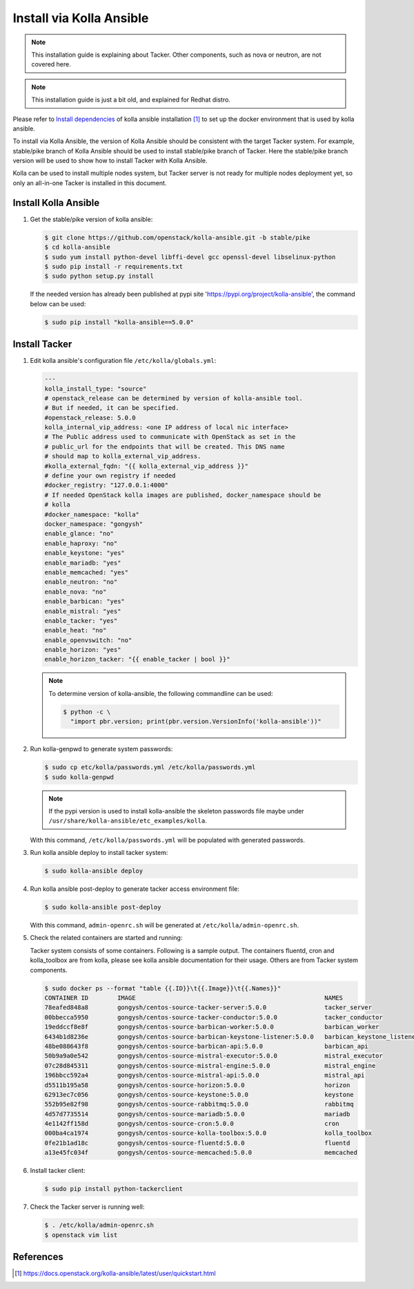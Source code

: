 ..
      Copyright 2014-2017 OpenStack Foundation
      All Rights Reserved.

      Licensed under the Apache License, Version 2.0 (the "License"); you may
      not use this file except in compliance with the License. You may obtain
      a copy of the License at

          http://www.apache.org/licenses/LICENSE-2.0

      Unless required by applicable law or agreed to in writing, software
      distributed under the License is distributed on an "AS IS" BASIS, WITHOUT
      WARRANTIES OR CONDITIONS OF ANY KIND, either express or implied. See the
      License for the specific language governing permissions and limitations
      under the License.


=========================
Install via Kolla Ansible
=========================

.. note::

    This installation guide is explaining about Tacker. Other components,
    such as nova or neutron, are not covered here.

.. note::

    This installation guide is just a bit old, and explained for Redhat distro.


Please refer to
`Install dependencies
<https://docs.openstack.org/kolla-ansible/latest/user/quickstart.html#install-dependencies>`_
of kolla ansible installation [1]_ to set up the docker environment that is
used by kolla ansible.

To install via Kolla Ansible, the version of Kolla Ansible should be consistent
with the target Tacker system. For example, stable/pike branch of Kolla Ansible
should be used to install stable/pike branch of Tacker. Here the stable/pike
branch version will be used to show how to install Tacker with Kolla Ansible.

Kolla can be used to install multiple nodes system, but Tacker server is not
ready for multiple nodes deployment yet, so only an all-in-one Tacker is
installed in this document.


Install Kolla Ansible
---------------------

#. Get the stable/pike version of kolla ansible:

   .. code-block:: console

       $ git clone https://github.com/openstack/kolla-ansible.git -b stable/pike
       $ cd kolla-ansible
       $ sudo yum install python-devel libffi-devel gcc openssl-devel libselinux-python
       $ sudo pip install -r requirements.txt
       $ sudo python setup.py install

   If the needed version has already been published at pypi site
   'https://pypi.org/project/kolla-ansible', the command below can be used:

   .. code-block:: console

      $ sudo pip install "kolla-ansible==5.0.0"


Install Tacker
--------------

#. Edit kolla ansible's configuration file ``/etc/kolla/globals.yml``:

   .. code-block:: ini

      ---
      kolla_install_type: "source"
      # openstack_release can be determined by version of kolla-ansible tool.
      # But if needed, it can be specified.
      #openstack_release: 5.0.0
      kolla_internal_vip_address: <one IP address of local nic interface>
      # The Public address used to communicate with OpenStack as set in the
      # public_url for the endpoints that will be created. This DNS name
      # should map to kolla_external_vip_address.
      #kolla_external_fqdn: "{{ kolla_external_vip_address }}"
      # define your own registry if needed
      #docker_registry: "127.0.0.1:4000"
      # If needed OpenStack kolla images are published, docker_namespace should be
      # kolla
      #docker_namespace: "kolla"
      docker_namespace: "gongysh"
      enable_glance: "no"
      enable_haproxy: "no"
      enable_keystone: "yes"
      enable_mariadb: "yes"
      enable_memcached: "yes"
      enable_neutron: "no"
      enable_nova: "no"
      enable_barbican: "yes"
      enable_mistral: "yes"
      enable_tacker: "yes"
      enable_heat: "no"
      enable_openvswitch: "no"
      enable_horizon: "yes"
      enable_horizon_tacker: "{{ enable_tacker | bool }}"

   .. note::

      To determine version of kolla-ansible, the following commandline can be
      used:

      .. code-block:: console

         $ python -c \
           "import pbr.version; print(pbr.version.VersionInfo('kolla-ansible'))"


#. Run kolla-genpwd to generate system passwords:

   .. code-block:: console

      $ sudo cp etc/kolla/passwords.yml /etc/kolla/passwords.yml
      $ sudo kolla-genpwd

   .. note::

      If the pypi version is used to install kolla-ansible the skeleton
      passwords file maybe under
      ``/usr/share/kolla-ansible/etc_examples/kolla``.


   With this command, ``/etc/kolla/passwords.yml`` will be populated with
   generated passwords.

#. Run kolla ansible deploy to install tacker system:

   .. code-block:: console

      $ sudo kolla-ansible deploy


#. Run kolla ansible post-deploy to generate tacker access environment file:

   .. code-block:: console

      $ sudo kolla-ansible post-deploy

   With this command, ``admin-openrc.sh`` will be generated at
   ``/etc/kolla/admin-openrc.sh``.

#. Check the related containers are started and running:

   Tacker system consists of some containers. Following is a sample output.
   The containers fluentd, cron and kolla_toolbox are from kolla, please see
   kolla ansible documentation for their usage. Others are from Tacker system
   components.

   .. code-block:: console

      $ sudo docker ps --format "table {{.ID}}\t{{.Image}}\t{{.Names}}"
      CONTAINER ID        IMAGE                                                    NAMES
      78eafed848a8        gongysh/centos-source-tacker-server:5.0.0                tacker_server
      00bbecca5950        gongysh/centos-source-tacker-conductor:5.0.0             tacker_conductor
      19eddccf8e8f        gongysh/centos-source-barbican-worker:5.0.0              barbican_worker
      6434b1d8236e        gongysh/centos-source-barbican-keystone-listener:5.0.0   barbican_keystone_listener
      48be088643f8        gongysh/centos-source-barbican-api:5.0.0                 barbican_api
      50b9a9a0e542        gongysh/centos-source-mistral-executor:5.0.0             mistral_executor
      07c28d845311        gongysh/centos-source-mistral-engine:5.0.0               mistral_engine
      196bbcc592a4        gongysh/centos-source-mistral-api:5.0.0                  mistral_api
      d5511b195a58        gongysh/centos-source-horizon:5.0.0                      horizon
      62913ec7c056        gongysh/centos-source-keystone:5.0.0                     keystone
      552b95e82f98        gongysh/centos-source-rabbitmq:5.0.0                     rabbitmq
      4d57d7735514        gongysh/centos-source-mariadb:5.0.0                      mariadb
      4e1142ff158d        gongysh/centos-source-cron:5.0.0                         cron
      000ba4ca1974        gongysh/centos-source-kolla-toolbox:5.0.0                kolla_toolbox
      0fe21b1ad18c        gongysh/centos-source-fluentd:5.0.0                      fluentd
      a13e45fc034f        gongysh/centos-source-memcached:5.0.0                    memcached

#. Install tacker client:

   .. code-block:: console

      $ sudo pip install python-tackerclient

#. Check the Tacker server is running well:

   .. code-block:: console

      $ . /etc/kolla/admin-openrc.sh
      $ openstack vim list


References
----------

.. [1] https://docs.openstack.org/kolla-ansible/latest/user/quickstart.html
